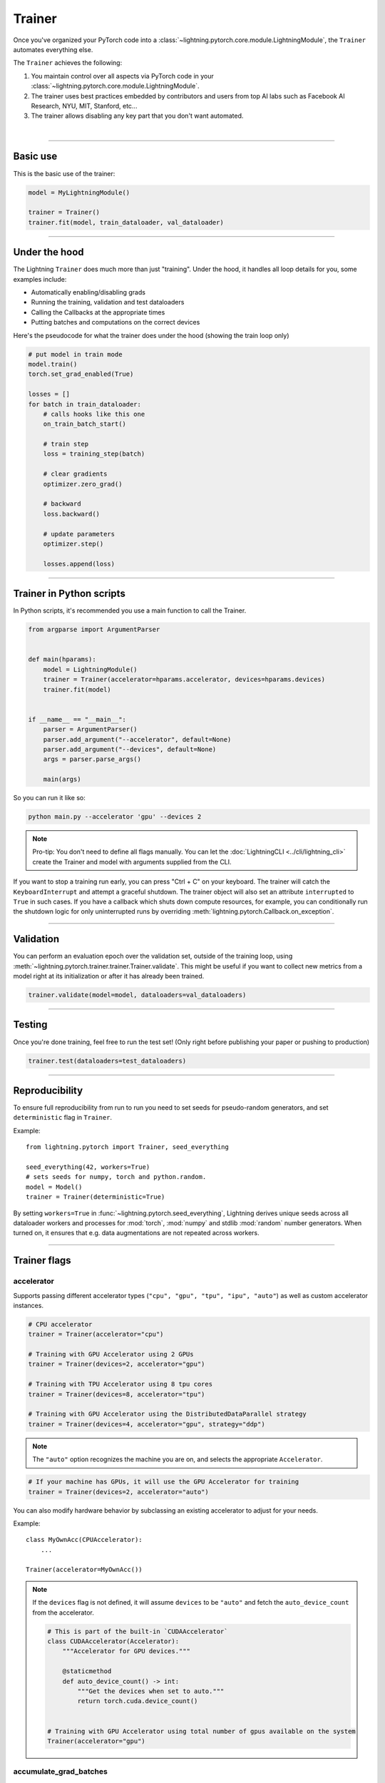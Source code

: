 .. role:: hidden
    :class: hidden-section

.. testsetup:: *

    import os
    from lightning.pytorch import Trainer, LightningModule, seed_everything

.. _trainer:

Trainer
=======

Once you've organized your PyTorch code into a :class:`~lightning.pytorch.core.module.LightningModule`, the ``Trainer`` automates everything else.

The ``Trainer`` achieves the following:

1. You maintain control over all aspects via PyTorch code in your :class:`~lightning.pytorch.core.module.LightningModule`.

2. The trainer uses best practices embedded by contributors and users
   from top AI labs such as Facebook AI Research, NYU, MIT, Stanford, etc...

3. The trainer allows disabling any key part that you don't want automated.

|

-----------

Basic use
---------

This is the basic use of the trainer:

.. code-block:: python

    model = MyLightningModule()

    trainer = Trainer()
    trainer.fit(model, train_dataloader, val_dataloader)

--------

Under the hood
--------------

The Lightning ``Trainer`` does much more than just "training". Under the hood, it handles all loop details for you, some examples include:

- Automatically enabling/disabling grads
- Running the training, validation and test dataloaders
- Calling the Callbacks at the appropriate times
- Putting batches and computations on the correct devices

Here's the pseudocode for what the trainer does under the hood (showing the train loop only)

.. code-block:: python

    # put model in train mode
    model.train()
    torch.set_grad_enabled(True)

    losses = []
    for batch in train_dataloader:
        # calls hooks like this one
        on_train_batch_start()

        # train step
        loss = training_step(batch)

        # clear gradients
        optimizer.zero_grad()

        # backward
        loss.backward()

        # update parameters
        optimizer.step()

        losses.append(loss)


--------

Trainer in Python scripts
-------------------------
In Python scripts, it's recommended you use a main function to call the Trainer.

.. code-block:: python

    from argparse import ArgumentParser


    def main(hparams):
        model = LightningModule()
        trainer = Trainer(accelerator=hparams.accelerator, devices=hparams.devices)
        trainer.fit(model)


    if __name__ == "__main__":
        parser = ArgumentParser()
        parser.add_argument("--accelerator", default=None)
        parser.add_argument("--devices", default=None)
        args = parser.parse_args()

        main(args)

So you can run it like so:

.. code-block:: bash

    python main.py --accelerator 'gpu' --devices 2

.. note::

    Pro-tip: You don't need to define all flags manually.
    You can let the :doc:`LightningCLI <../cli/lightning_cli>` create the Trainer and model with arguments supplied from the CLI.


If you want to stop a training run early, you can press "Ctrl + C" on your keyboard.
The trainer will catch the ``KeyboardInterrupt`` and attempt a graceful shutdown. The trainer object will also set
an attribute ``interrupted`` to ``True`` in such cases. If you have a callback which shuts down compute
resources, for example, you can conditionally run the shutdown logic for only uninterrupted runs by overriding :meth:`lightning.pytorch.Callback.on_exception`.

------------

Validation
----------
You can perform an evaluation epoch over the validation set, outside of the training loop,
using :meth:`~lightning.pytorch.trainer.trainer.Trainer.validate`. This might be
useful if you want to collect new metrics from a model right at its initialization
or after it has already been trained.

.. code-block:: python

    trainer.validate(model=model, dataloaders=val_dataloaders)

------------

Testing
-------
Once you're done training, feel free to run the test set!
(Only right before publishing your paper or pushing to production)

.. code-block:: python

    trainer.test(dataloaders=test_dataloaders)

------------

Reproducibility
---------------

To ensure full reproducibility from run to run you need to set seeds for pseudo-random generators,
and set ``deterministic`` flag in ``Trainer``.

Example::

    from lightning.pytorch import Trainer, seed_everything

    seed_everything(42, workers=True)
    # sets seeds for numpy, torch and python.random.
    model = Model()
    trainer = Trainer(deterministic=True)


By setting ``workers=True`` in :func:`~lightning.pytorch.seed_everything`, Lightning derives
unique seeds across all dataloader workers and processes for :mod:`torch`, :mod:`numpy` and stdlib
:mod:`random` number generators. When turned on, it ensures that e.g. data augmentations are not repeated across workers.

-------

.. _trainer_flags:

Trainer flags
-------------

accelerator
^^^^^^^^^^^

Supports passing different accelerator types (``"cpu", "gpu", "tpu", "ipu", "auto"``)
as well as custom accelerator instances.

.. code-block:: python

    # CPU accelerator
    trainer = Trainer(accelerator="cpu")

    # Training with GPU Accelerator using 2 GPUs
    trainer = Trainer(devices=2, accelerator="gpu")

    # Training with TPU Accelerator using 8 tpu cores
    trainer = Trainer(devices=8, accelerator="tpu")

    # Training with GPU Accelerator using the DistributedDataParallel strategy
    trainer = Trainer(devices=4, accelerator="gpu", strategy="ddp")

.. note:: The ``"auto"`` option recognizes the machine you are on, and selects the appropriate ``Accelerator``.

.. code-block:: python

    # If your machine has GPUs, it will use the GPU Accelerator for training
    trainer = Trainer(devices=2, accelerator="auto")

You can also modify hardware behavior by subclassing an existing accelerator to adjust for your needs.

Example::

    class MyOwnAcc(CPUAccelerator):
        ...

    Trainer(accelerator=MyOwnAcc())

.. note::

    If the ``devices`` flag is not defined, it will assume ``devices`` to be ``"auto"`` and fetch the ``auto_device_count``
    from the accelerator.

    .. code-block:: python

        # This is part of the built-in `CUDAAccelerator`
        class CUDAAccelerator(Accelerator):
            """Accelerator for GPU devices."""

            @staticmethod
            def auto_device_count() -> int:
                """Get the devices when set to auto."""
                return torch.cuda.device_count()


        # Training with GPU Accelerator using total number of gpus available on the system
        Trainer(accelerator="gpu")

accumulate_grad_batches
^^^^^^^^^^^^^^^^^^^^^^^

Accumulates gradients over k batches before stepping the optimizer.

.. testcode::

    # default used by the Trainer (no accumulation)
    trainer = Trainer(accumulate_grad_batches=1)

Example::

    # accumulate every 4 batches (effective batch size is batch*4)
    trainer = Trainer(accumulate_grad_batches=4)

See also: :ref:`gradient_accumulation` to enable more fine-grained accumulation schedules.


benchmark
^^^^^^^^^

.. raw:: html

    <video width="50%" max-width="400px" controls
    poster="https://pl-bolts-doc-images.s3.us-east-2.amazonaws.com/pl_docs/trainer_flags/thumb/benchmark.jpg"
    src="https://pl-bolts-doc-images.s3.us-east-2.amazonaws.com/pl_docs/trainer_flags/benchmark.mp4"></video>

|

The value (``True`` or ``False``) to set ``torch.backends.cudnn.benchmark`` to. The value for
``torch.backends.cudnn.benchmark`` set in the current session will be used (``False`` if not manually set).
If :paramref:`~lightning.pytorch.trainer.Trainer.deterministic` is set to ``True``, this will default to ``False``.
You can read more about the interaction of ``torch.backends.cudnn.benchmark`` and ``torch.backends.cudnn.deterministic``
`here <https://pytorch.org/docs/stable/notes/randomness.html#cuda-convolution-benchmarking>`__

Setting this flag to ``True`` can increase the speed of your system if your input sizes don't
change. However, if they do, then it might make your system slower. The CUDNN auto-tuner will try to find the best
algorithm for the hardware when a new input size is encountered. This might also increase the memory usage.
Read more about it `here <https://discuss.pytorch.org/t/what-does-torch-backends-cudnn-benchmark-do/5936>`__.

Example::

    # Will use whatever the current value for torch.backends.cudnn.benchmark, normally False
    trainer = Trainer(benchmark=None)  # default

    # you can overwrite the value
    trainer = Trainer(benchmark=True)

deterministic
^^^^^^^^^^^^^

.. raw:: html

    <video width="50%" max-width="400px" controls
    poster="https://pl-bolts-doc-images.s3.us-east-2.amazonaws.com/pl_docs/trainer_flags/thumb/deterministic.jpg"
    src="https://pl-bolts-doc-images.s3.us-east-2.amazonaws.com/pl_docs/trainer_flags/deterministic.mp4"></video>

|

This flag sets the ``torch.backends.cudnn.deterministic`` flag.
Might make your system slower, but ensures reproducibility.

For more info check `PyTorch docs <https://pytorch.org/docs/stable/notes/randomness.html>`_.

Example::

    # default used by the Trainer
    trainer = Trainer(deterministic=False)

callbacks
^^^^^^^^^

This argument can be used to add a :class:`~lightning.pytorch.callbacks.callback.Callback` or a list of them.
Callbacks run sequentially in the order defined here
with the exception of :class:`~lightning.pytorch.callbacks.model_checkpoint.ModelCheckpoint` callbacks which run
after all others to ensure all states are saved to the checkpoints.

.. code-block:: python

    # single callback
    trainer = Trainer(callbacks=PrintCallback())

    # a list of callbacks
    trainer = Trainer(callbacks=[PrintCallback()])

Example::

    from lightning.pytorch.callbacks import Callback

    class PrintCallback(Callback):
        def on_train_start(self, trainer, pl_module):
            print("Training is started!")
        def on_train_end(self, trainer, pl_module):
            print("Training is done.")


Model-specific callbacks can also be added inside the ``LightningModule`` through
:meth:`~lightning.pytorch.core.module.LightningModule.configure_callbacks`.
Callbacks returned in this hook will extend the list initially given to the ``Trainer`` argument, and replace
the trainer callbacks should there be two or more of the same type.
:class:`~lightning.pytorch.callbacks.model_checkpoint.ModelCheckpoint` callbacks always run last.


check_val_every_n_epoch
^^^^^^^^^^^^^^^^^^^^^^^

.. raw:: html

    <video width="50%" max-width="400px" controls
    poster="https://pl-bolts-doc-images.s3.us-east-2.amazonaws.com/pl_docs/trainer_flags/thumb/check_val_every_n_epoch.jpg"
    src="https://pl-bolts-doc-images.s3.us-east-2.amazonaws.com/pl_docs/trainer_flags/check_val_every_n_epoch.mp4"></video>

|

Check val every n train epochs.

Example::

    # default used by the Trainer
    trainer = Trainer(check_val_every_n_epoch=1)

    # run val loop every 10 training epochs
    trainer = Trainer(check_val_every_n_epoch=10)


default_root_dir
^^^^^^^^^^^^^^^^

.. raw:: html

    <video width="50%" max-width="400px" controls
    poster="https://pl-bolts-doc-images.s3.us-east-2.amazonaws.com/pl_docs/trainer_flags/thumb/default%E2%80%A8_root_dir.jpg"
    src="https://pl-bolts-doc-images.s3.us-east-2.amazonaws.com/pl_docs/trainer_flags/default_root_dir.mp4"></video>

|

Default path for logs and weights when no logger or
:class:`lightning.pytorch.callbacks.ModelCheckpoint` callback passed.  On
certain clusters you might want to separate where logs and checkpoints are
stored. If you don't then use this argument for convenience. Paths can be local
paths or remote paths such as ``s3://bucket/path`` or ``hdfs://path/``. Credentials
will need to be set up to use remote filepaths.

.. testcode::

    # default used by the Trainer
    trainer = Trainer(default_root_dir=os.getcwd())

devices
^^^^^^^

Number of devices to train on (``int``), which devices to train on (``list`` or ``str``), or ``"auto"``.

.. code-block:: python

    # Training with CPU Accelerator using 2 processes
    trainer = Trainer(devices=2, accelerator="cpu")

    # Training with GPU Accelerator using GPUs 1 and 3
    trainer = Trainer(devices=[1, 3], accelerator="gpu")

    # Training with TPU Accelerator using 8 tpu cores
    trainer = Trainer(devices=8, accelerator="tpu")

.. tip:: The ``"auto"`` option recognizes the devices to train on, depending on the ``Accelerator`` being used.

.. code-block:: python

    # Use whatever hardware your machine has available
    trainer = Trainer(devices="auto", accelerator="auto")

    # Training with CPU Accelerator using 1 process
    trainer = Trainer(devices="auto", accelerator="cpu")

    # Training with TPU Accelerator using 8 tpu cores
    trainer = Trainer(devices="auto", accelerator="tpu")

    # Training with IPU Accelerator using 4 ipus
    trainer = Trainer(devices="auto", accelerator="ipu")

.. note::

    If the ``devices`` flag is not defined, it will assume ``devices`` to be ``"auto"`` and fetch the ``auto_device_count``
    from the accelerator.

    .. code-block:: python

        # This is part of the built-in `CUDAAccelerator`
        class CUDAAccelerator(Accelerator):
            """Accelerator for GPU devices."""

            @staticmethod
            def auto_device_count() -> int:
                """Get the devices when set to auto."""
                return torch.cuda.device_count()


        # Training with GPU Accelerator using total number of gpus available on the system
        Trainer(accelerator="gpu")

enable_checkpointing
^^^^^^^^^^^^^^^^^^^^

By default Lightning saves a checkpoint for you in your current working directory, with the state of your last training epoch,
Checkpoints capture the exact value of all parameters used by a model.
To disable automatic checkpointing, set this to `False`.

.. code-block:: python

    # default used by Trainer, saves the most recent model to a single checkpoint after each epoch
    trainer = Trainer(enable_checkpointing=True)

    # turn off automatic checkpointing
    trainer = Trainer(enable_checkpointing=False)


You can override the default behavior by initializing the :class:`~lightning.pytorch.callbacks.ModelCheckpoint`
callback, and adding it to the :paramref:`~lightning.pytorch.trainer.trainer.Trainer.callbacks` list.
See :doc:`Saving and Loading Checkpoints <../common/checkpointing>` for how to customize checkpointing.

.. testcode::

    from lightning.pytorch.callbacks import ModelCheckpoint

    # Init ModelCheckpoint callback, monitoring 'val_loss'
    checkpoint_callback = ModelCheckpoint(monitor="val_loss")

    # Add your callback to the callbacks list
    trainer = Trainer(callbacks=[checkpoint_callback])

fast_dev_run
^^^^^^^^^^^^

.. raw:: html

    <video width="50%" max-width="400px" controls
    poster="https://pl-bolts-doc-images.s3.us-east-2.amazonaws.com/pl_docs/trainer_flags/thumb/fast_dev_run.jpg"
    src="https://pl-bolts-doc-images.s3.us-east-2.amazonaws.com/pl_docs/trainer_flags/fast_dev_run.mp4"></video>

|

Runs n if set to ``n`` (int) else 1 if set to ``True`` batch(es) to ensure your code will execute without errors. This
applies to fitting, validating, testing, and predicting. This flag is **only** recommended for debugging purposes and
should not be used to limit the number of batches to run.

.. code-block:: python

    # default used by the Trainer
    trainer = Trainer(fast_dev_run=False)

    # runs only 1 training and 1 validation batch and the program ends
    trainer = Trainer(fast_dev_run=True)
    trainer.fit(...)

    # runs 7 predict batches and program ends
    trainer = Trainer(fast_dev_run=7)
    trainer.predict(...)

This argument is different from ``limit_{train,val,test,predict}_batches`` because side effects are avoided to reduce the
impact to subsequent runs. These are the changes enabled:

- Sets ``Trainer(max_epochs=1)``.
- Sets ``Trainer(max_steps=...)`` to 1 or the number passed.
- Sets ``Trainer(num_sanity_val_steps=0)``.
- Sets ``Trainer(val_check_interval=1.0)``.
- Sets ``Trainer(check_every_n_epoch=1)``.
- Disables all loggers.
- Disables passing logged metrics to loggers.
- The :class:`~lightning.pytorch.callbacks.model_checkpoint.ModelCheckpoint` callbacks will not trigger.
- The :class:`~lightning.pytorch.callbacks.early_stopping.EarlyStopping` callbacks will not trigger.
- Sets ``limit_{train,val,test,predict}_batches`` to 1 or the number passed.
- Disables the tuning callbacks (:class:`~lightning.pytorch.callbacks.batch_size_finder.BatchSizeFinder`, :class:`~lightning.pytorch.callbacks.lr_finder.LearningRateFinder`).
- If using the CLI, the configuration file is not saved.


gradient_clip_val
^^^^^^^^^^^^^^^^^

.. raw:: html

    <video width="50%" max-width="400px" controls
    poster="https://pl-bolts-doc-images.s3.us-east-2.amazonaws.com/pl_docs/trainer_flags/thumb/gradient+_clip_val.jpg"
    src="https://pl-bolts-doc-images.s3.us-east-2.amazonaws.com/pl_docs/trainer_flags/gradient_clip_val.mp4"></video>

|

Gradient clipping value

.. testcode::

    # default used by the Trainer
    trainer = Trainer(gradient_clip_val=None)

limit_train_batches
^^^^^^^^^^^^^^^^^^^

.. raw:: html

    <video width="50%" max-width="400px" controls
    poster="https://pl-bolts-doc-images.s3.us-east-2.amazonaws.com/pl_docs/trainer_flags/thumb/limit_train_batches.jpg"
    src="https://pl-bolts-doc-images.s3.us-east-2.amazonaws.com/pl_docs/trainer_flags/limit_batches.mp4"></video>

|

How much of training dataset to check.
Useful when debugging or testing something that happens at the end of an epoch.

.. testcode::

    # default used by the Trainer
    trainer = Trainer(limit_train_batches=1.0)

Example::

    # default used by the Trainer
    trainer = Trainer(limit_train_batches=1.0)

    # run through only 25% of the training set each epoch
    trainer = Trainer(limit_train_batches=0.25)

    # run through only 10 batches of the training set each epoch
    trainer = Trainer(limit_train_batches=10)

limit_test_batches
^^^^^^^^^^^^^^^^^^

.. raw:: html

    <video width="50%" max-width="400px" controls
    poster="https://pl-bolts-doc-images.s3.us-east-2.amazonaws.com/pl_docs/trainer_flags/thumb/limit_test_batches.jpg"
    src="https://pl-bolts-doc-images.s3.us-east-2.amazonaws.com/pl_docs/trainer_flags/limit_batches.mp4"></video>

|

How much of test dataset to check.

.. testcode::

    # default used by the Trainer
    trainer = Trainer(limit_test_batches=1.0)

    # run through only 25% of the test set each epoch
    trainer = Trainer(limit_test_batches=0.25)

    # run for only 10 batches
    trainer = Trainer(limit_test_batches=10)

In the case of multiple test dataloaders, the limit applies to each dataloader individually.

limit_val_batches
^^^^^^^^^^^^^^^^^

.. raw:: html

    <video width="50%" max-width="400px" controls
    poster="https://pl-bolts-doc-images.s3.us-east-2.amazonaws.com/pl_docs/trainer_flags/thumb/limit_val_batches.jpg"
    src="https://pl-bolts-doc-images.s3.us-east-2.amazonaws.com/pl_docs/trainer_flags/limit_batches.mp4"></video>

|

How much of validation dataset to check.
Useful when debugging or testing something that happens at the end of an epoch.

.. testcode::

    # default used by the Trainer
    trainer = Trainer(limit_val_batches=1.0)

    # run through only 25% of the validation set each epoch
    trainer = Trainer(limit_val_batches=0.25)

    # run for only 10 batches
    trainer = Trainer(limit_val_batches=10)

    # disable validation
    trainer = Trainer(limit_val_batches=0)

In the case of multiple validation dataloaders, the limit applies to each dataloader individually.

log_every_n_steps
^^^^^^^^^^^^^^^^^

.. raw:: html

    <video width="50%" max-width="400px" controls
    poster="https://pl-bolts-doc-images.s3.us-east-2.amazonaws.com/pl_docs/trainer_flags/thumb/log_every_n_steps.jpg"
    src="https://pl-bolts-doc-images.s3.us-east-2.amazonaws.com/pl_docs/trainer_flags/log_every_n_steps.mp4"></video>

|


How often to add logging rows (does not write to disk)

.. testcode::

    # default used by the Trainer
    trainer = Trainer(log_every_n_steps=50)

See Also:
    - :doc:`logging <../extensions/logging>`

logger
^^^^^^

:doc:`Logger <../visualize/loggers>` (or iterable collection of loggers) for experiment tracking. A ``True`` value uses the default ``TensorBoardLogger`` shown below. ``False`` will disable logging.

.. testcode::
    :skipif: not _TENSORBOARD_AVAILABLE and not _TENSORBOARDX_AVAILABLE

    from lightning.pytorch.loggers import TensorBoardLogger

    # default logger used by trainer (if tensorboard is installed)
    logger = TensorBoardLogger(save_dir=os.getcwd(), version=1, name="lightning_logs")
    Trainer(logger=logger)

max_epochs
^^^^^^^^^^

.. raw:: html

    <video width="50%" max-width="400px" controls
    poster="https://pl-bolts-doc-images.s3.us-east-2.amazonaws.com/pl_docs/trainer_flags/thumb/max_epochs.jpg"
    src="https://pl-bolts-doc-images.s3.us-east-2.amazonaws.com/pl_docs/trainer_flags/min_max_epochs.mp4"></video>

|

Stop training once this number of epochs is reached

.. testcode::

    # default used by the Trainer
    trainer = Trainer(max_epochs=1000)

If both ``max_epochs`` and ``max_steps`` aren't specified, ``max_epochs`` will default to ``1000``.
To enable infinite training, set ``max_epochs = -1``.

min_epochs
^^^^^^^^^^

.. raw:: html

    <video width="50%" max-width="400px" controls
    poster="https://pl-bolts-doc-images.s3.us-east-2.amazonaws.com/pl_docs/trainer_flags/thumb/min_epochs.jpg"
    src="https://pl-bolts-doc-images.s3.us-east-2.amazonaws.com/pl_docs/trainer_flags/min_max_epochs.mp4"></video>

|

Force training for at least these many epochs

.. testcode::

    # default used by the Trainer
    trainer = Trainer(min_epochs=1)

max_steps
^^^^^^^^^

.. raw:: html

    <video width="50%" max-width="400px" controls
    poster="https://pl-bolts-doc-images.s3.us-east-2.amazonaws.com/pl_docs/trainer_flags/thumb/max_steps.jpg"
    src="https://pl-bolts-doc-images.s3.us-east-2.amazonaws.com/pl_docs/trainer_flags/min_max_steps.mp4"></video>

|

Stop training after this number of :ref:`global steps <common/trainer:global_step>`.
Training will stop if max_steps or max_epochs have reached (earliest).

.. testcode::

    # Default (disabled)
    trainer = Trainer(max_steps=-1)

    # Stop after 100 steps
    trainer = Trainer(max_steps=100)

If ``max_steps`` is not specified, ``max_epochs`` will be used instead (and ``max_epochs`` defaults to
``1000`` if ``max_epochs`` is not specified). To disable this default, set ``max_steps = -1``.

min_steps
^^^^^^^^^

.. raw:: html

    <video width="50%" max-width="400px" controls
    poster="https://pl-bolts-doc-images.s3.us-east-2.amazonaws.com/pl_docs/trainer_flags/thumb/min_steps.jpg"
    src="https://pl-bolts-doc-images.s3.us-east-2.amazonaws.com/pl_docs/trainer_flags/min_max_steps.mp4"></video>

|

Force training for at least this number of :ref:`global steps <common/trainer:global_step>`.
Trainer will train model for at least min_steps or min_epochs (latest).

.. testcode::

    # Default (disabled)
    trainer = Trainer(min_steps=None)

    # Run at least for 100 steps (disable min_epochs)
    trainer = Trainer(min_steps=100, min_epochs=0)

max_time
^^^^^^^^

Set the maximum amount of time for training. Training will get interrupted mid-epoch.
For customizable options use the :class:`~lightning.pytorch.callbacks.timer.Timer` callback.

.. testcode::

    # Default (disabled)
    trainer = Trainer(max_time=None)

    # Stop after 12 hours of training or when reaching 10 epochs (string)
    trainer = Trainer(max_time="00:12:00:00", max_epochs=10)

    # Stop after 1 day and 5 hours (dict)
    trainer = Trainer(max_time={"days": 1, "hours": 5})

In case ``max_time`` is used together with ``min_steps`` or ``min_epochs``, the ``min_*`` requirement
always has precedence.

num_nodes
^^^^^^^^^

.. raw:: html

    <video width="50%" max-width="400px" controls
    poster="https://pl-bolts-doc-images.s3.us-east-2.amazonaws.com/pl_docs/trainer_flags/thumb/num_nodes.jpg"
    src="https://pl-bolts-doc-images.s3.us-east-2.amazonaws.com/pl_docs/trainer_flags/num_nodes.mp4"></video>

|

Number of GPU nodes for distributed training.

.. testcode::

    # default used by the Trainer
    trainer = Trainer(num_nodes=1)

    # to train on 8 nodes
    trainer = Trainer(num_nodes=8)


num_sanity_val_steps
^^^^^^^^^^^^^^^^^^^^

.. raw:: html

    <video width="50%" max-width="400px" controls
    poster="https://pl-bolts-doc-images.s3.us-east-2.amazonaws.com/pl_docs/trainer_flags/thumb/num_sanity%E2%80%A8_val_steps.jpg"
    src="https://pl-bolts-doc-images.s3.us-east-2.amazonaws.com/pl_docs/trainer_flags/num_sanity_val_steps.mp4"></video>

|

Sanity check runs n batches of val before starting the training routine.
This catches any bugs in your validation without having to wait for the first validation check.
The Trainer uses 2 steps by default. Turn it off or modify it here.

.. testcode::

    # default used by the Trainer
    trainer = Trainer(num_sanity_val_steps=2)

    # turn it off
    trainer = Trainer(num_sanity_val_steps=0)

    # check all validation data
    trainer = Trainer(num_sanity_val_steps=-1)


This option will reset the validation dataloader unless ``num_sanity_val_steps=0``.

overfit_batches
^^^^^^^^^^^^^^^

.. raw:: html

    <video width="50%" max-width="400px" controls
    poster="https://pl-bolts-doc-images.s3.us-east-2.amazonaws.com/pl_docs/trainer_flags/thumb/overfit_batches.jpg"
    src="https://pl-bolts-doc-images.s3.us-east-2.amazonaws.com/pl_docs/trainer_flags/overfit_batches.mp4"></video>

|

Uses this much data of the training & validation set.
If the training & validation dataloaders have ``shuffle=True``, Lightning will automatically disable it.

Useful for quickly debugging or trying to overfit on purpose.

.. testcode::

    # default used by the Trainer
    trainer = Trainer(overfit_batches=0.0)

    # use only 1% of the train & val set
    trainer = Trainer(overfit_batches=0.01)

    # overfit on 10 of the same batches
    trainer = Trainer(overfit_batches=10)

plugins
^^^^^^^

:ref:`Plugins` allow you to connect arbitrary backends, precision libraries, clusters etc. For example:

- :ref:`Checkpoint IO <checkpointing_expert>`
- `TorchElastic <https://pytorch.org/elastic/0.2.2/index.html>`_
- :ref:`Precision Plugins <precision_expert>`

To define your own behavior, subclass the relevant class and pass it in. Here's an example linking up your own
:class:`~lightning.pytorch.plugins.environments.ClusterEnvironment`.

.. code-block:: python

    from lightning.pytorch.plugins.environments import ClusterEnvironment


    class MyCluster(ClusterEnvironment):
        def main_address(self):
            return your_main_address

        def main_port(self):
            return your_main_port

        def world_size(self):
            return the_world_size


    trainer = Trainer(plugins=[MyCluster()], ...)

precision
^^^^^^^^^

Lightning supports either double (64), float (32), bfloat16 (bf16), or half (16) precision training.

Half precision, or mixed precision, is the combined use of 32 and 16 bit floating points to reduce memory footprint during model training. This can result in improved performance, achieving +3X speedups on modern GPUs.

.. testcode::
    :skipif: not torch.cuda.is_available()

    # default used by the Trainer
    trainer = Trainer(precision=32)

    # 16-bit precision
    trainer = Trainer(precision="16-mixed", accelerator="gpu", devices=1)  # works only on CUDA

    # bfloat16 precision
    trainer = Trainer(precision="bf16-mixed")

    # 64-bit precision
    trainer = Trainer(precision=64)


.. note:: When running on TPUs, torch.bfloat16 will be used but tensor printing will still show torch.float32.

profiler
^^^^^^^^

.. raw:: html

    <video width="50%" max-width="400px" controls
    poster="https://pl-bolts-doc-images.s3.us-east-2.amazonaws.com/pl_docs/trainer_flags/thumb/profiler.jpg"
    src="https://pl-bolts-doc-images.s3.us-east-2.amazonaws.com/pl_docs/trainer_flags/profiler.mp4"></video>

|

To profile individual steps during training and assist in identifying bottlenecks.

See the :doc:`profiler documentation <../tuning/profiler>`. for more details.

.. testcode::

    from lightning.pytorch.profilers import SimpleProfiler, AdvancedProfiler

    # default used by the Trainer
    trainer = Trainer(profiler=None)

    # to profile standard training events, equivalent to `profiler=SimpleProfiler()`
    trainer = Trainer(profiler="simple")

    # advanced profiler for function-level stats, equivalent to `profiler=AdvancedProfiler()`
    trainer = Trainer(profiler="advanced")

enable_progress_bar
^^^^^^^^^^^^^^^^^^^

Whether to enable or disable the progress bar. Defaults to True.

.. testcode::

    # default used by the Trainer
    trainer = Trainer(enable_progress_bar=True)

    # disable progress bar
    trainer = Trainer(enable_progress_bar=False)

reload_dataloaders_every_n_epochs
^^^^^^^^^^^^^^^^^^^^^^^^^^^^^^^^^

.. raw:: html

    <video width="50%" max-width="400px" controls
    poster="https://pl-bolts-doc-images.s3.us-east-2.amazonaws.com/pl_docs/trainer_flags/thumb/reload_%E2%80%A8dataloaders_%E2%80%A8every_epoch.jpg"
    src="https://pl-bolts-doc-images.s3.us-east-2.amazonaws.com/pl_docs/trainer_flags/reload_dataloaders_every_epoch.mp4"></video>

|

Set to a positive integer to reload dataloaders every n epochs from your currently used data source.
DataSource can be a ``LightningModule`` or a ``LightningDataModule``.


.. code-block:: python

    # if 0 (default)
    train_loader = model.train_dataloader()
    # or if using data module: datamodule.train_dataloader()
    for epoch in epochs:
        for batch in train_loader:
            ...

    # if a positive integer
    for epoch in epochs:
        if not epoch % reload_dataloaders_every_n_epochs:
            train_loader = model.train_dataloader()
            # or if using data module: datamodule.train_dataloader()
        for batch in train_loader:
            ...

The pseudocode applies also to the ``val_dataloader``.

.. _replace-sampler-ddp:

use_distributed_sampler
^^^^^^^^^^^^^^^^^^^^^^^

See :paramref:`lightning.pytorch.trainer.Trainer.params.use_distributed_sampler`.

.. testcode::

    # default used by the Trainer
    trainer = Trainer(use_distributed_sampler=True)

By setting to False, you have to add your own distributed sampler:

.. code-block:: python

    # in your LightningModule or LightningDataModule
    def train_dataloader(self):
        dataset = ...
        # default used by the Trainer
        sampler = torch.utils.data.DistributedSampler(dataset, shuffle=True)
        dataloader = DataLoader(dataset, batch_size=32, sampler=sampler)
        return dataloader


strategy
^^^^^^^^

Supports passing different training strategies with aliases (ddp, fsdp, etc) as well as configured strategies.

.. code-block:: python

    # Data-parallel training with the DDP strategy on 4 GPUs
    trainer = Trainer(strategy="ddp", accelerator="gpu", devices=4)

    # Model-parallel training with the FSDP strategy on 4 GPUs
    trainer = Trainer(strategy="fsdp", accelerator="gpu", devices=4)
    
    # Model-parallel training with the DeepSpeed strategy on 4 GPUs
    trainer = Trainer(strategy="deepspeed", accelerator="gpu", devices=4)
   
    # Auto will resolve to single device strategy if a single device is detected
    # or ddp if multiple nodes/devices are detected, and ddp_fork if running interactively
    trainer = Trainer(strategy="auto", accelerator="gpu")

Additionally, you can pass a strategy object.

.. code-block:: python

    from lightning.pytorch.strategies import DDPStrategy

    trainer = Trainer(strategy=DDPStrategy(static_graph=True), accelerator="gpu", devices=2)

See Also:
    - :ref:`Multi GPU Training <multi_gpu>`.
    - :doc:`Model Parallel GPU training guide <../advanced/model_parallel>`.
    - :doc:`TPU training guide <../accelerators/tpu>`.


sync_batchnorm
^^^^^^^^^^^^^^

.. raw:: html

    <video width="50%" max-width="400px" controls
    poster="https://pl-bolts-doc-images.s3.us-east-2.amazonaws.com/pl_docs/trainer_flags/thumb/sync_batchnorm.jpg"
    src="https://pl-bolts-doc-images.s3.us-east-2.amazonaws.com/pl_docs/trainer_flags/sync_batchnorm.mp4"></video>

|

Enable synchronization between batchnorm layers across all GPUs.

.. testcode::

    trainer = Trainer(sync_batchnorm=True)


val_check_interval
^^^^^^^^^^^^^^^^^^

.. raw:: html

    <video width="50%" max-width="400px" controls
    poster="https://pl-bolts-doc-images.s3.us-east-2.amazonaws.com/pl_docs/trainer_flags/thumb/val_check_interval.jpg"
    src="https://pl-bolts-doc-images.s3.us-east-2.amazonaws.com/pl_docs/trainer_flags/val_check_interval.mp4"></video>

|

How often within one training epoch to check the validation set.
Can specify as float or int.

- pass a ``float`` in the range [0.0, 1.0] to check after a fraction of the training epoch.
- pass an ``int`` to check after a fixed number of training batches. An ``int`` value can only be higher than the number of training
  batches when ``check_val_every_n_epoch=None``, which validates after every ``N`` training batches across epochs or iteration-based training.

.. testcode::

    # default used by the Trainer
    trainer = Trainer(val_check_interval=1.0)

    # check validation set 4 times during a training epoch
    trainer = Trainer(val_check_interval=0.25)

    # check validation set every 1000 training batches in the current epoch
    trainer = Trainer(val_check_interval=1000)

    # check validation set every 1000 training batches across complete epochs or during iteration-based training
    # use this when using iterableDataset and your dataset has no length
    # (ie: production cases with streaming data)
    trainer = Trainer(val_check_interval=1000, check_val_every_n_epoch=None)


.. code-block:: python

    # Here is the computation to estimate the total number of batches seen within an epoch.

    # Find the total number of train batches
    total_train_batches = total_train_samples // (train_batch_size * world_size)

    # Compute how many times we will call validation during the training loop
    val_check_batch = max(1, int(total_train_batches * val_check_interval))
    val_checks_per_epoch = total_train_batches / val_check_batch

    # Find the total number of validation batches
    total_val_batches = total_val_samples // (val_batch_size * world_size)

    # Total number of batches run
    total_fit_batches = total_train_batches + total_val_batches


enable_model_summary
^^^^^^^^^^^^^^^^^^^^

Whether to enable or disable the model summarization. Defaults to True.

.. testcode::

    # default used by the Trainer
    trainer = Trainer(enable_model_summary=True)

    # disable summarization
    trainer = Trainer(enable_model_summary=False)

    # enable custom summarization
    from lightning.pytorch.callbacks import ModelSummary

    trainer = Trainer(enable_model_summary=True, callbacks=[ModelSummary(max_depth=-1)])


inference_mode
^^^^^^^^^^^^^^

Whether to use :func:`torch.inference_mode` or :func:`torch.no_grad` mode during evaluation
(``validate``/``test``/``predict``)

.. testcode::

    # default used by the Trainer
    trainer = Trainer(inference_mode=True)

    # Use `torch.no_grad` instead
    trainer = Trainer(inference_mode=False)


With :func:`torch.inference_mode` disabled, you can enable the grad of your model layers if required.

.. code-block:: python

    class LitModel(LightningModule):
        def validation_step(self, batch, batch_idx):
            preds = self.layer1(batch)
            with torch.enable_grad():
                grad_preds = preds.requires_grad_()
                preds2 = self.layer2(grad_preds)


    model = LitModel()
    trainer = Trainer(inference_mode=False)
    trainer.validate(model)


-----

Trainer class API
-----------------

Methods
^^^^^^^

init
****

.. automethod:: lightning.pytorch.trainer.Trainer.__init__
   :noindex:

fit
****

.. automethod:: lightning.pytorch.trainer.Trainer.fit
   :noindex:

validate
********

.. automethod:: lightning.pytorch.trainer.Trainer.validate
   :noindex:

test
****

.. automethod:: lightning.pytorch.trainer.Trainer.test
   :noindex:

predict
*******

.. automethod:: lightning.pytorch.trainer.Trainer.predict
   :noindex:


Properties
^^^^^^^^^^

callback_metrics
****************

The metrics available to callbacks.

This includes metrics logged via :meth:`~lightning.pytorch.core.module.LightningModule.log`.

..code-block:: python

    def training_step(self, batch, batch_idx):
        self.log("a_val", 2.0)

    callback_metrics = trainer.callback_metrics
    assert callback_metrics["a_val"] == 2.0

logged_metrics
**************

The metrics sent to the loggers.

This includes metrics logged via :meth:`~lightning.pytorch.core.module.LightningModule.log` with the
:paramref:`~lightning.pytorch.core.module.LightningModule.log.logger` argument set.

progress_bar_metrics
********************

The metrics sent to the progress bar.

This includes metrics logged via :meth:`~lightning.pytorch.core.module.LightningModule.log` with the
:paramref:`~lightning.pytorch.core.module.LightningModule.log.prog_bar` argument set.

current_epoch
*************

The current epoch, updated after the epoch end hooks are run.

datamodule
**********

The current datamodule, which is used by the trainer.

.. code-block:: python

    used_datamodule = trainer.datamodule

is_last_batch
*************

Whether trainer is executing the last batch.

global_step
***********

The number of optimizer steps taken (does not reset each epoch).

This includes multiple optimizers (if enabled).

logger
*******

The first :class:`~lightning.pytorch.loggers.logger.Logger` being used.

loggers
********

The list of class:`~lightning.pytorch.loggers.logger.Logger` used.

..code-block:: python

    for logger in trainer.loggers:
        logger.log_metrics({"foo": 1.0})

log_dir
*******

The directory for the current experiment. Use this to save images to, etc...

.. code-block:: python

    def training_step(self, batch, batch_idx):
        img = ...
        save_img(img, self.trainer.log_dir)

is_global_zero
**************

Whether this process is the global zero in multi-node training.

.. code-block:: python

    def training_step(self, batch, batch_idx):
        if self.trainer.is_global_zero:
            print("in node 0, accelerator 0")

estimated_stepping_batches
**************************

The estimated number of batches that will ``optimizer.step()`` during training.

This accounts for gradient accumulation and the current trainer configuration. This might sets up your training
dataloader if hadn't been set up already.

..code-block:: python

    def configure_optimizers(self):
        optimizer = ...
        stepping_batches = self.trainer.estimated_stepping_batches
        scheduler = torch.optim.lr_scheduler.OneCycleLR(optimizer, max_lr=1e-3, total_steps=stepping_batches)
        return [optimizer], [scheduler]

state
*****

The current state of the Trainer, including the current function that is running, the stage of
execution within that function, and the status of the Trainer.

.. code-block:: python

    # fn in ("fit", "validate", "test", "predict")
    trainer.state.fn
    # status in ("initializing", "running", "finished", "interrupted")
    trainer.state.status
    # stage in ("train", "sanity_check", "validate", "test", "predict")
    trainer.state.stage

should_stop
***********

If you want to terminate the training during ``.fit``, you can set ``trainer.should_stop=True`` to terminate the training
as soon as possible. Note that, it will respect the arguments ``min_steps`` and ``min_epochs`` to check whether to stop. If these
arguments are set and the ``current_epoch`` or ``global_step`` don't meet these minimum conditions, training will continue until
both conditions are met. If any of these arguments is not set, it won't be considered for the final decision.


.. code-block:: python

    # setting `trainer.should_stop` at any point of training will terminate it
    class LitModel(LightningModule):
        def training_step(self, *args, **kwargs):
            self.trainer.should_stop = True


    trainer = Trainer()
    model = LitModel()
    trainer.fit(model)

.. code-block:: python

    # setting `trainer.should_stop` will stop training only after at least 5 epochs have run
    class LitModel(LightningModule):
        def training_step(self, *args, **kwargs):
            if self.current_epoch == 2:
                self.trainer.should_stop = True


    trainer = Trainer(min_epochs=5, max_epochs=100)
    model = LitModel()
    trainer.fit(model)

.. code-block:: python

    # setting `trainer.should_stop` will stop training only after at least 5 steps have run
    class LitModel(LightningModule):
        def training_step(self, *args, **kwargs):
            if self.global_step == 2:
                self.trainer.should_stop = True


    trainer = Trainer(min_steps=5, max_epochs=100)
    model = LitModel()
    trainer.fit(model)

.. code-block:: python

    # setting `trainer.should_stop` at any until both min_steps and min_epochs are satisfied
    class LitModel(LightningModule):
        def training_step(self, *args, **kwargs):
            if self.global_step == 7:
                self.trainer.should_stop = True


    trainer = Trainer(min_steps=5, min_epochs=5, max_epochs=100)
    model = LitModel()
    trainer.fit(model)


num_training_batches
********************

The number of training batches that will be used during ``trainer.fit()``.

num_sanity_val_batches
**********************

The number of validation batches that will be used during the sanity-checking part of ``trainer.fit()``.

num_val_batches
***************

The number of validation batches that will be used during ``trainer.fit()`` or ``trainer.validate()``.

num_test_batches
****************

The number of test batches that will be used during ``trainer.test()``.

num_predict_batches
*******************

The number of prediction batches that will be used during ``trainer.predict()``.

train_dataloader
****************

The training dataloader(s) used during ``trainer.fit()``.

val_dataloaders
***************

The validation dataloader(s) used during ``trainer.fit()`` or ``trainer.validate()``.

test_dataloaders
****************

The test dataloader(s) used during ``trainer.test()``.

predict_dataloaders
*******************

The prediction dataloader(s) used during ``trainer.predict()``.
